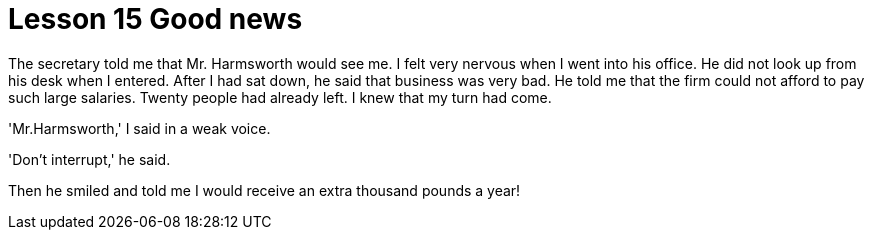 = Lesson 15 Good news

The secretary told me that Mr. Harmsworth would see me. I felt very nervous when I went into his office. He did not look up from his desk when I entered. After I had sat down, he said that business was very bad. He told me that the firm could not afford to pay such large salaries. Twenty people had already left. I knew that my turn had come.

'Mr.Harmsworth,' I said in a weak voice.

'Don't interrupt,' he said.

Then he smiled and told me I would receive an extra thousand pounds a year!

